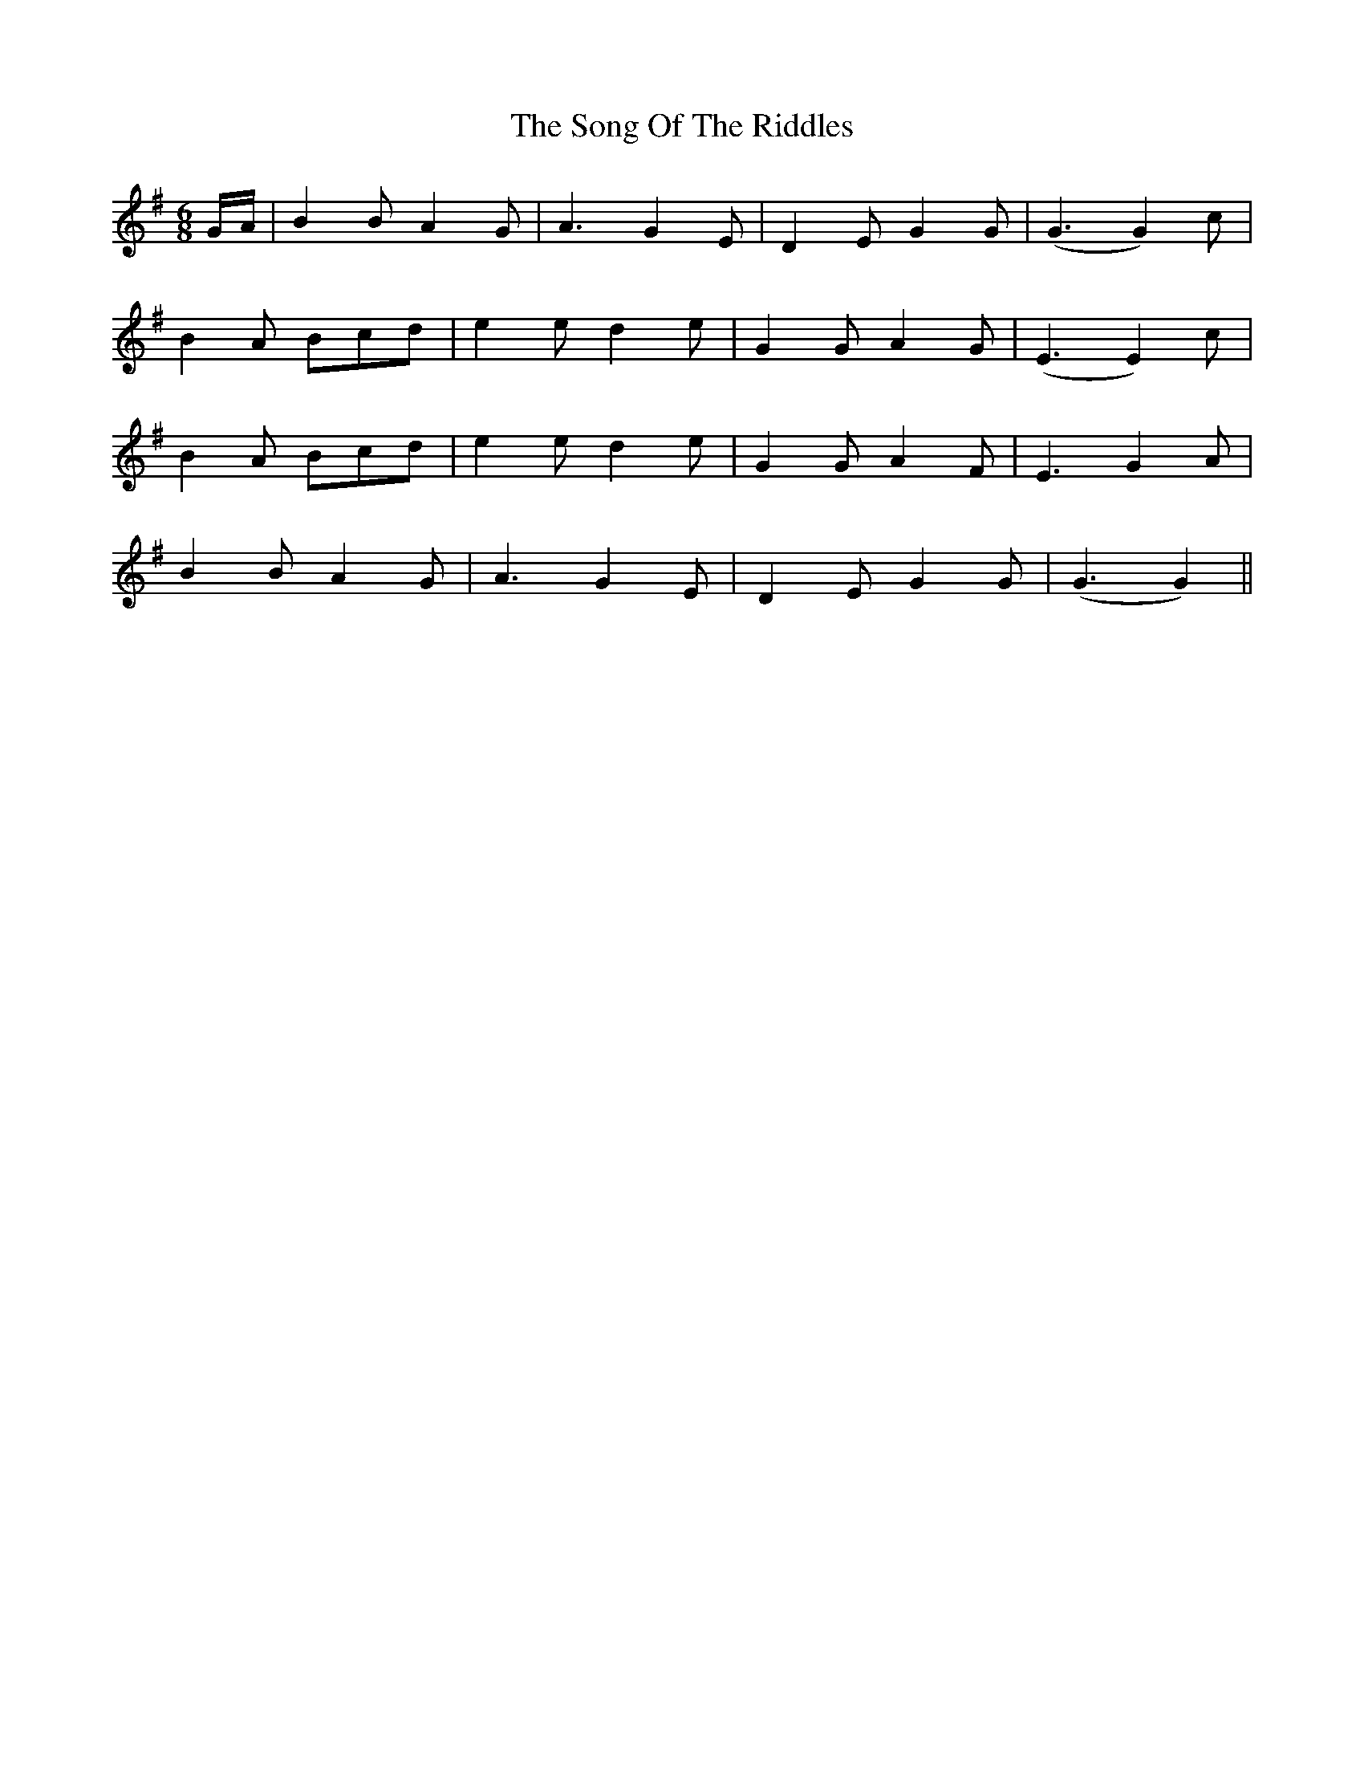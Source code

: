 X: 37787
T: Song Of The Riddles, The
R: jig
M: 6/8
K: Gmajor
G/A/|B2 B A2 G|A3 G2 E|D2 E G2 G|(G3 G2) c|
B2 A Bcd|e2 e d2 e|G2 G A2 G|(E3 E2) c|
B2 A Bcd|e2 e d2 e|G2 G A2 F|E3 G2 A|
B2 B A2 G|A3 G2 E|D2 E G2 G|(G3 G2)||

